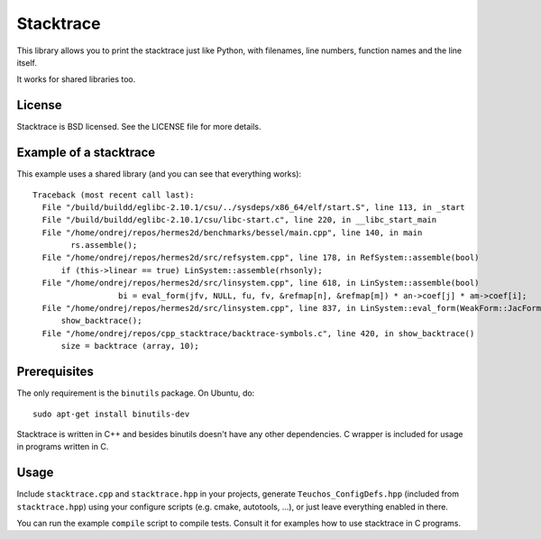 Stacktrace
==========

This library allows you to print the stacktrace just like Python, with
filenames, line numbers, function names and the line itself.

It works for shared libraries too.

License
-------

Stacktrace is BSD licensed. See the LICENSE file for more details.

Example of a stacktrace
-----------------------

This example uses a shared library (and you can see that everything works)::

    Traceback (most recent call last):
      File "/build/buildd/eglibc-2.10.1/csu/../sysdeps/x86_64/elf/start.S", line 113, in _start
      File "/build/buildd/eglibc-2.10.1/csu/libc-start.c", line 220, in __libc_start_main
      File "/home/ondrej/repos/hermes2d/benchmarks/bessel/main.cpp", line 140, in main
            rs.assemble();
      File "/home/ondrej/repos/hermes2d/src/refsystem.cpp", line 178, in RefSystem::assemble(bool)
          if (this->linear == true) LinSystem::assemble(rhsonly);
      File "/home/ondrej/repos/hermes2d/src/linsystem.cpp", line 618, in LinSystem::assemble(bool)
                      bi = eval_form(jfv, NULL, fu, fv, &refmap[n], &refmap[m]) * an->coef[j] * am->coef[i];
      File "/home/ondrej/repos/hermes2d/src/linsystem.cpp", line 837, in LinSystem::eval_form(WeakForm::JacFormVol*, Solution**, PrecalcShapeset*, PrecalcShapeset*, RefMap*, RefMap*)
          show_backtrace();
      File "/home/ondrej/repos/cpp_stacktrace/backtrace-symbols.c", line 420, in show_backtrace()
          size = backtrace (array, 10);

Prerequisites
-------------

The only requirement is the ``binutils`` package. On Ubuntu, do::

    sudo apt-get install binutils-dev

Stacktrace is written in C++ and besides binutils doesn't have any other
dependencies. C wrapper is included for usage in programs written in C.

Usage
-----

Include ``stacktrace.cpp`` and ``stacktrace.hpp`` in your projects, generate
``Teuchos_ConfigDefs.hpp`` (included from ``stacktrace.hpp``) using your
configure scripts (e.g. cmake, autotools, ...), or just leave everything
enabled in there.

You can run the example ``compile`` script to compile tests. Consult it for
examples how to use stacktrace in C programs.
